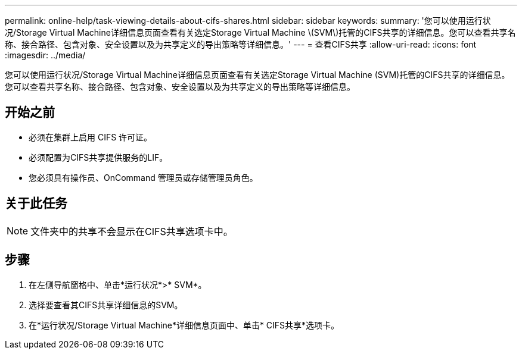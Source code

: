 ---
permalink: online-help/task-viewing-details-about-cifs-shares.html 
sidebar: sidebar 
keywords:  
summary: '您可以使用运行状况/Storage Virtual Machine详细信息页面查看有关选定Storage Virtual Machine \(SVM\)托管的CIFS共享的详细信息。您可以查看共享名称、接合路径、包含对象、安全设置以及为共享定义的导出策略等详细信息。' 
---
= 查看CIFS共享
:allow-uri-read: 
:icons: font
:imagesdir: ../media/


[role="lead"]
您可以使用运行状况/Storage Virtual Machine详细信息页面查看有关选定Storage Virtual Machine (SVM)托管的CIFS共享的详细信息。您可以查看共享名称、接合路径、包含对象、安全设置以及为共享定义的导出策略等详细信息。



== 开始之前

* 必须在集群上启用 CIFS 许可证。
* 必须配置为CIFS共享提供服务的LIF。
* 您必须具有操作员、OnCommand 管理员或存储管理员角色。




== 关于此任务

[NOTE]
====
文件夹中的共享不会显示在CIFS共享选项卡中。

====


== 步骤

. 在左侧导航窗格中、单击*运行状况*>* SVM*。
. 选择要查看其CIFS共享详细信息的SVM。
. 在*运行状况/Storage Virtual Machine*详细信息页面中、单击* CIFS共享*选项卡。

